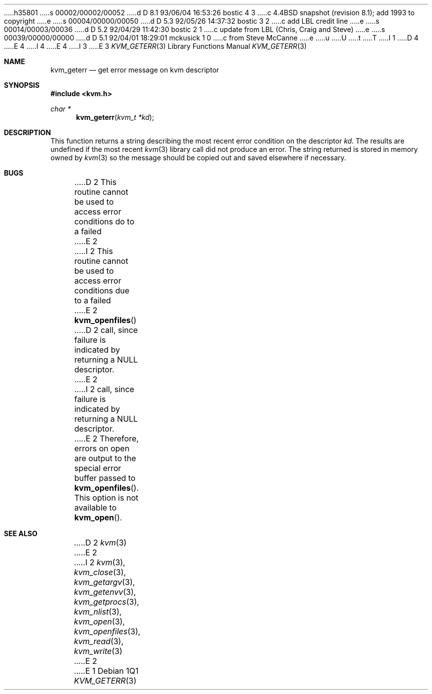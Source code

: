 h35801
s 00002/00002/00052
d D 8.1 93/06/04 16:53:26 bostic 4 3
c 4.4BSD snapshot (revision 8.1); add 1993 to copyright
e
s 00004/00000/00050
d D 5.3 92/05/26 14:37:32 bostic 3 2
c add LBL credit line
e
s 00014/00003/00036
d D 5.2 92/04/29 11:42:30 bostic 2 1
c update from LBL (Chris, Craig and Steve)
e
s 00039/00000/00000
d D 5.1 92/04/01 18:29:01 mckusick 1 0
c from Steve McCanne
e
u
U
t
T
I 1
D 4
.\" Copyright (c) 1992 The Regents of the University of California.
.\" All rights reserved.
E 4
I 4
.\" Copyright (c) 1992, 1993
.\"	The Regents of the University of California.  All rights reserved.
E 4
.\"
I 3
.\" This code is derived from software developed by the Computer Systems
.\" Engineering group at Lawrence Berkeley Laboratory under DARPA contract
.\" BG 91-66 and contributed to Berkeley.
.\"
E 3
.\" %sccs.include.redist.man%
.\"
.\"     %W% (Berkeley) %G%
.\"
.Dd %Q%
.Dt KVM_GETERR 3
.Os
.Sh NAME
.Nm kvm_geterr
.Nd get error message on kvm descriptor
.Sh SYNOPSIS
.Fd #include <kvm.h>
.br
.Ft char *
.Fn kvm_geterr "kvm_t *kd"
.Sh DESCRIPTION
This function returns a string describing the most recent error condition
on the descriptor
.Fa kd .
The results are undefined if the most recent
.Xr kvm 3
library call did not produce an error.
The string returned is stored in memory owned by 
.Xr kvm 3
so the message should be copied out and saved elsewhere if necessary.
.Sh BUGS
D 2
This routine cannot be used to access error conditions do to a failed
E 2
I 2
This routine cannot be used to access error conditions due to a failed
E 2
.Fn kvm_openfiles
D 2
call, since failure is indicated by returning a NULL descriptor.
E 2
I 2
call, since failure is indicated by returning a
.Dv NULL
descriptor.
E 2
Therefore, errors on open are output to the special error buffer
passed to 
.Fn kvm_openfiles .
This option is not available to
.Fn kvm_open .
.Sh SEE ALSO
D 2
.Xr kvm 3
E 2
I 2
.Xr kvm 3 ,
.Xr kvm_close 3 ,
.Xr kvm_getargv 3 ,
.Xr kvm_getenvv 3 ,
.Xr kvm_getprocs 3 ,
.Xr kvm_nlist 3 ,
.Xr kvm_open 3 ,
.Xr kvm_openfiles 3 ,
.Xr kvm_read 3 ,
.Xr kvm_write 3
E 2
E 1
